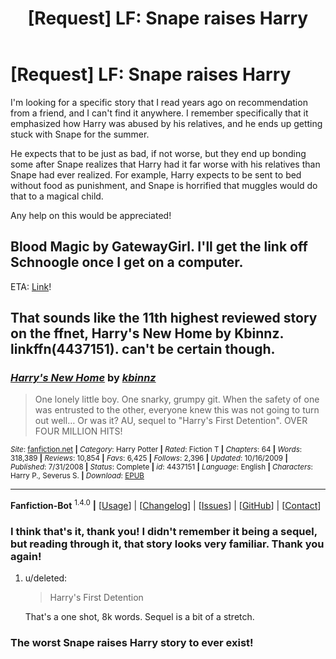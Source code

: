 #+TITLE: [Request] LF: Snape raises Harry

* [Request] LF: Snape raises Harry
:PROPERTIES:
:Author: mikekearn
:Score: 3
:DateUnix: 1452532837.0
:DateShort: 2016-Jan-11
:FlairText: Request
:END:
I'm looking for a specific story that I read years ago on recommendation from a friend, and I can't find it anywhere. I remember specifically that it emphasized how Harry was abused by his relatives, and he ends up getting stuck with Snape for the summer.

He expects that to be just as bad, if not worse, but they end up bonding some after Snape realizes that Harry had it far worse with his relatives than Snape had ever realized. For example, Harry expects to be sent to bed without food as punishment, and Snape is horrified that muggles would do that to a magical child.

Any help on this would be appreciated!


** Blood Magic by GatewayGirl. I'll get the link off Schnoogle once I get on a computer.

ETA: [[http://www.fictionalley.org/authors/gatewaygirl/BM.html][Link]]!
:PROPERTIES:
:Author: rainbowmoonheartache
:Score: 2
:DateUnix: 1452558345.0
:DateShort: 2016-Jan-12
:END:


** That sounds like the 11th highest reviewed story on the ffnet, Harry's New Home by Kbinnz. linkffn(4437151). can't be certain though.
:PROPERTIES:
:Score: 1
:DateUnix: 1452533345.0
:DateShort: 2016-Jan-11
:END:

*** [[http://www.fanfiction.net/s/4437151/1/][*/Harry's New Home/*]] by [[https://www.fanfiction.net/u/1577900/kbinnz][/kbinnz/]]

#+begin_quote
  One lonely little boy. One snarky, grumpy git. When the safety of one was entrusted to the other, everyone knew this was not going to turn out well... Or was it? AU, sequel to "Harry's First Detention". OVER FOUR MILLION HITS!
#+end_quote

^{/Site/: [[http://www.fanfiction.net/][fanfiction.net]] *|* /Category/: Harry Potter *|* /Rated/: Fiction T *|* /Chapters/: 64 *|* /Words/: 318,389 *|* /Reviews/: 10,854 *|* /Favs/: 6,425 *|* /Follows/: 2,396 *|* /Updated/: 10/16/2009 *|* /Published/: 7/31/2008 *|* /Status/: Complete *|* /id/: 4437151 *|* /Language/: English *|* /Characters/: Harry P., Severus S. *|* /Download/: [[http://www.p0ody-files.com/ff_to_ebook/mobile/makeEpub.php?id=4437151][EPUB]]}

--------------

*Fanfiction-Bot* ^{1.4.0} *|* [[[https://github.com/tusing/reddit-ffn-bot/wiki/Usage][Usage]]] | [[[https://github.com/tusing/reddit-ffn-bot/wiki/Changelog][Changelog]]] | [[[https://github.com/tusing/reddit-ffn-bot/issues/][Issues]]] | [[[https://github.com/tusing/reddit-ffn-bot/][GitHub]]] | [[[https://www.reddit.com/message/compose?to=%2Fu%2Ftusing][Contact]]]
:PROPERTIES:
:Author: FanfictionBot
:Score: 2
:DateUnix: 1452533359.0
:DateShort: 2016-Jan-11
:END:


*** I think that's it, thank you! I didn't remember it being a sequel, but reading through it, that story looks very familiar. Thank you again!
:PROPERTIES:
:Author: mikekearn
:Score: 2
:DateUnix: 1452535633.0
:DateShort: 2016-Jan-11
:END:

**** u/deleted:
#+begin_quote
  Harry's First Detention
#+end_quote

That's a one shot, 8k words. Sequel is a bit of a stretch.
:PROPERTIES:
:Score: 1
:DateUnix: 1452535894.0
:DateShort: 2016-Jan-11
:END:


*** The worst Snape raises Harry story to ever exist!
:PROPERTIES:
:Author: MagicMistoffelees
:Score: 1
:DateUnix: 1452576909.0
:DateShort: 2016-Jan-12
:END:
